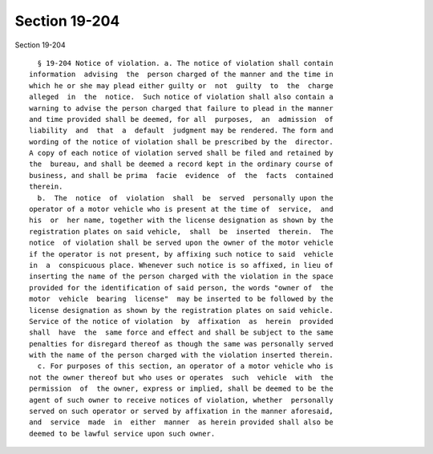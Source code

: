 Section 19-204
==============

Section 19-204 ::    
        
     
        § 19-204 Notice of violation. a. The notice of violation shall contain
      information  advising  the  person charged of the manner and the time in
      which he or she may plead either guilty or  not  guilty  to  the  charge
      alleged  in  the  notice.  Such notice of violation shall also contain a
      warning to advise the person charged that failure to plead in the manner
      and time provided shall be deemed, for all  purposes,  an  admission  of
      liability  and  that  a  default  judgment may be rendered. The form and
      wording of the notice of violation shall be prescribed by the  director.
      A copy of each notice of violation served shall be filed and retained by
      the  bureau, and shall be deemed a record kept in the ordinary course of
      business, and shall be prima  facie  evidence  of  the  facts  contained
      therein.
        b.  The  notice  of  violation  shall  be  served  personally upon the
      operator of a motor vehicle who is present at the time of  service,  and
      his  or  her name, together with the license designation as shown by the
      registration plates on said vehicle,  shall  be  inserted  therein.  The
      notice  of violation shall be served upon the owner of the motor vehicle
      if the operator is not present, by affixing such notice to said  vehicle
      in  a  conspicuous place. Whenever such notice is so affixed, in lieu of
      inserting the name of the person charged with the violation in the space
      provided for the identification of said person, the words "owner of  the
      motor  vehicle  bearing  license"  may be inserted to be followed by the
      license designation as shown by the registration plates on said vehicle.
      Service of the notice of violation  by  affixation  as  herein  provided
      shall  have  the  same force and effect and shall be subject to the same
      penalties for disregard thereof as though the same was personally served
      with the name of the person charged with the violation inserted therein.
        c. For purposes of this section, an operator of a motor vehicle who is
      not the owner thereof but who uses or operates  such  vehicle  with  the
      permission  of  the owner, express or implied, shall be deemed to be the
      agent of such owner to receive notices of violation, whether  personally
      served on such operator or served by affixation in the manner aforesaid,
      and  service  made  in  either  manner  as herein provided shall also be
      deemed to be lawful service upon such owner.
    
    
    
    
    
    
    